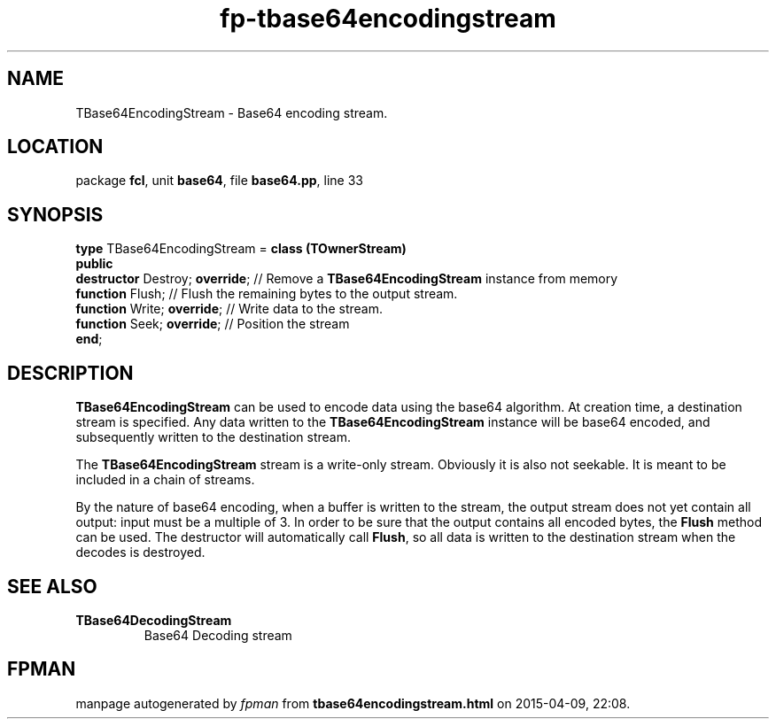 .\" file autogenerated by fpman
.TH "fp-tbase64encodingstream" 3 "2014-03-14" "fpman" "Free Pascal Programmer's Manual"
.SH NAME
TBase64EncodingStream - Base64 encoding stream.
.SH LOCATION
package \fBfcl\fR, unit \fBbase64\fR, file \fBbase64.pp\fR, line 33
.SH SYNOPSIS
\fBtype\fR TBase64EncodingStream = \fBclass (TOwnerStream)\fR
.br
\fBpublic\fR
  \fBdestructor\fR Destroy; \fBoverride\fR; // Remove a \fBTBase64EncodingStream\fR instance from memory
  \fBfunction\fR Flush;               // Flush the remaining bytes to the output stream.
  \fBfunction\fR Write; \fBoverride\fR;     // Write data to the stream.
  \fBfunction\fR Seek; \fBoverride\fR;      // Position the stream
.br
\fBend\fR;
.SH DESCRIPTION
\fBTBase64EncodingStream\fR can be used to encode data using the base64 algorithm. At creation time, a destination stream is specified. Any data written to the \fBTBase64EncodingStream\fR instance will be base64 encoded, and subsequently written to the destination stream.

The \fBTBase64EncodingStream\fR stream is a write-only stream. Obviously it is also not seekable. It is meant to be included in a chain of streams.

By the nature of base64 encoding, when a buffer is written to the stream, the output stream does not yet contain all output: input must be a multiple of 3. In order to be sure that the output contains all encoded bytes, the \fBFlush\fR method can be used. The destructor will automatically call \fBFlush\fR, so all data is written to the destination stream when the decodes is destroyed.


.SH SEE ALSO
.TP
.B TBase64DecodingStream
Base64 Decoding stream

.SH FPMAN
manpage autogenerated by \fIfpman\fR from \fBtbase64encodingstream.html\fR on 2015-04-09, 22:08.

